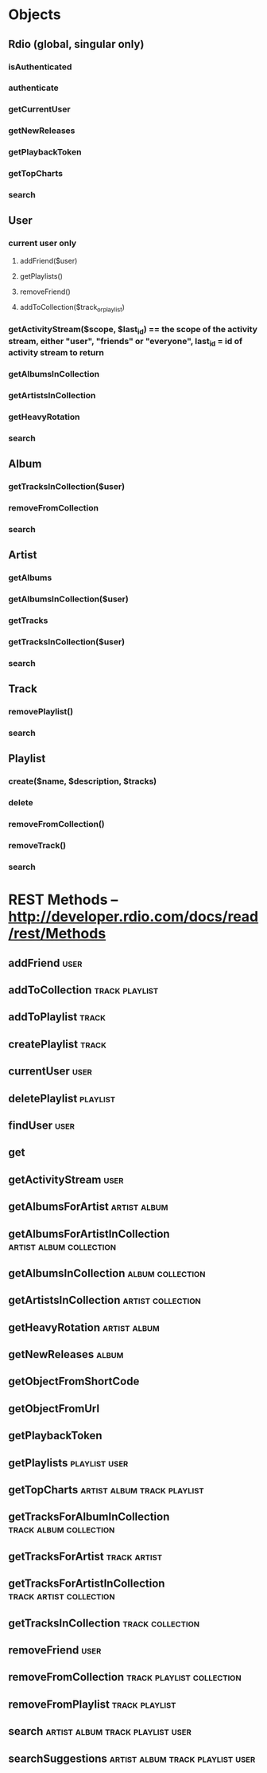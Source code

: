 * Objects
** Rdio (global, singular only)
*** isAuthenticated
*** authenticate
*** getCurrentUser
*** getNewReleases
*** getPlaybackToken
*** getTopCharts
*** search
** User
*** current user only
**** addFriend($user)
**** getPlaylists()
**** removeFriend()
**** addToCollection($track_or_playlist)
*** getActivityStream($scope, $last_id) == the scope of the activity stream, either "user", "friends" or "everyone", last_id =  id of activity stream to return
*** getAlbumsInCollection
*** getArtistsInCollection
*** getHeavyRotation
*** search
** Album
*** getTracksInCollection($user)
*** removeFromCollection
*** search
** Artist
*** getAlbums
*** getAlbumsInCollection($user)
*** getTracks
*** getTracksInCollection($user)
*** search
** Track
*** removePlaylist()
*** search
** Playlist
*** create($name, $description, $tracks)
*** delete
*** removeFromCollection()
*** removeTrack()
*** search
		
* REST Methods -- http://developer.rdio.com/docs/read/rest/Methods
** addFriend																													 :user:
** addToCollection																					 :track:playlist:
** addToPlaylist																											:track:
** createPlaylist																											:track:
** currentUser																												 :user:
** deletePlaylist																									 :playlist:
** findUser																														 :user:
** get
** getActivityStream																									 :user:
** getAlbumsForArtist																					 :artist:album:
** getAlbumsForArtistInCollection										:artist:album:collection:
** getAlbumsInCollection																	 :album:collection:
** getArtistsInCollection																	:artist:collection:
** getHeavyRotation																						 :artist:album:
** getNewReleases																											:album:
** getObjectFromShortCode
** getObjectFromUrl
** getPlaybackToken
** getPlaylists																								:playlist:user:
** getTopCharts																	:artist:album:track:playlist:
** getTracksForAlbumInCollection										 :track:album:collection:
** getTracksForArtist																					 :track:artist:
** getTracksForArtistInCollection										:track:artist:collection:
** getTracksInCollection																	 :track:collection:
** removeFriend																												 :user:
** removeFromCollection														:track:playlist:collection:
** removeFromPlaylist																				 :track:playlist:
** search																	 :artist:album:track:playlist:user:
** searchSuggestions											 :artist:album:track:playlist:user:
